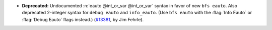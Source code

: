 - **Deprecated:**
  Undocumented :n:`eauto @int_or_var @int_or_var` syntax in favor of new ``bfs eauto``.
  Also deprecated 2-integer syntax for ``debug eauto`` and ``info_eauto``.
  (Use ``bfs eauto`` with the :flag:`Info Eauto` or :flag:`Debug Eauto` flags instead.)
  (`#13381 <https://github.com/coq/coq/pull/13381>`_,
  by Jim Fehrle).
